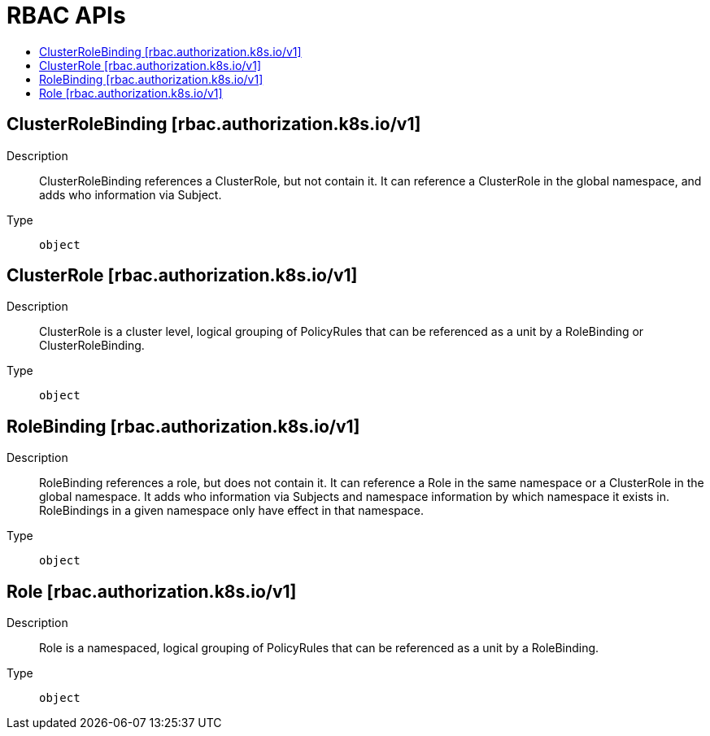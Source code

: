// Automatically generated by 'openshift-apidocs-gen'. Do not edit.
:_content-type: ASSEMBLY
[id="rbac-apis"]
= RBAC APIs
:toc: macro
:toc-title:

toc::[]

== ClusterRoleBinding [rbac.authorization.k8s.io/v1]

Description::
+
--
ClusterRoleBinding references a ClusterRole, but not contain it.  It can reference a ClusterRole in the global namespace, and adds who information via Subject.
--

Type::
  `object`

== ClusterRole [rbac.authorization.k8s.io/v1]

Description::
+
--
ClusterRole is a cluster level, logical grouping of PolicyRules that can be referenced as a unit by a RoleBinding or ClusterRoleBinding.
--

Type::
  `object`

== RoleBinding [rbac.authorization.k8s.io/v1]

Description::
+
--
RoleBinding references a role, but does not contain it.  It can reference a Role in the same namespace or a ClusterRole in the global namespace. It adds who information via Subjects and namespace information by which namespace it exists in.  RoleBindings in a given namespace only have effect in that namespace.
--

Type::
  `object`

== Role [rbac.authorization.k8s.io/v1]

Description::
+
--
Role is a namespaced, logical grouping of PolicyRules that can be referenced as a unit by a RoleBinding.
--

Type::
  `object`

